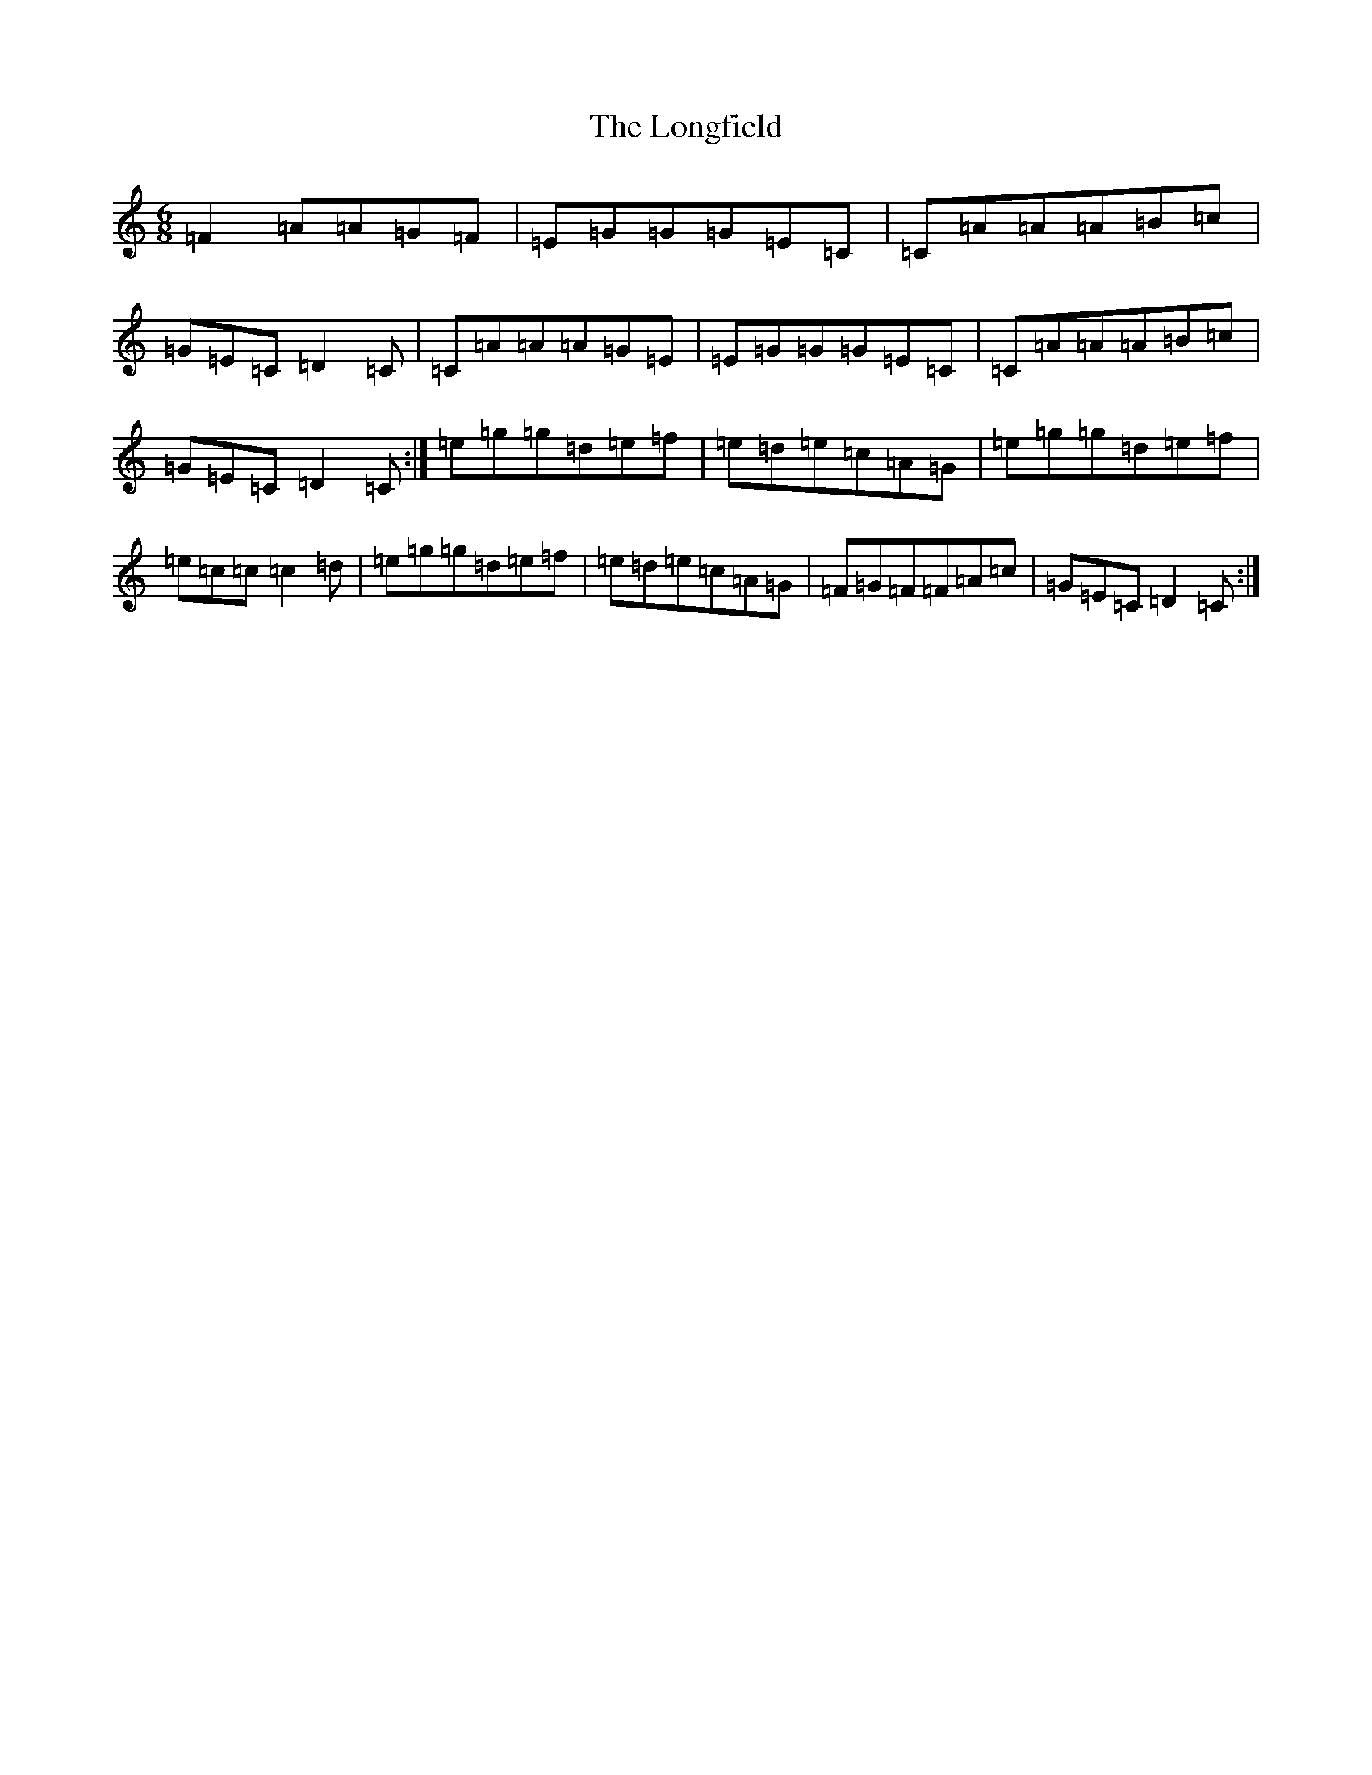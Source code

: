 X: 12732
T: Longfield, The
S: https://thesession.org/tunes/6758#setting6758
R: jig
M:6/8
L:1/8
K: C Major
=F2=A=A=G=F|=E=G=G=G=E=C|=C=A=A=A=B=c|=G=E=C=D2=C|=C=A=A=A=G=E|=E=G=G=G=E=C|=C=A=A=A=B=c|=G=E=C=D2=C:|=e=g=g=d=e=f|=e=d=e=c=A=G|=e=g=g=d=e=f|=e=c=c=c2=d|=e=g=g=d=e=f|=e=d=e=c=A=G|=F=G=F=F=A=c|=G=E=C=D2=C:|